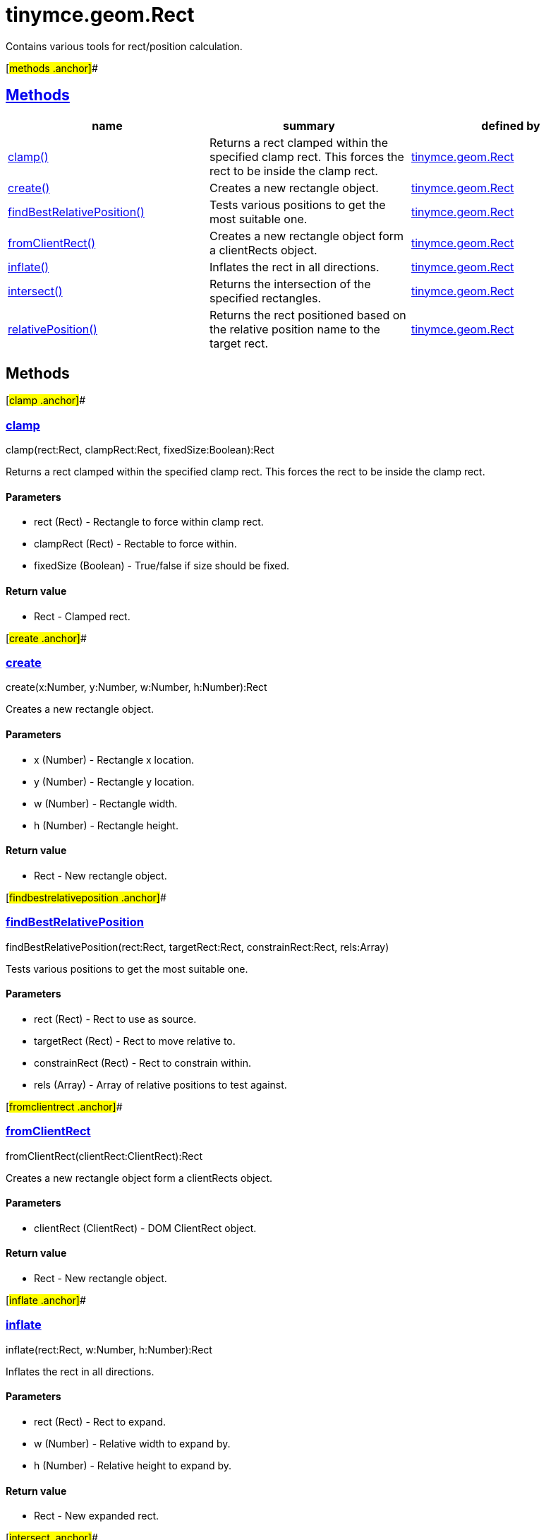 = tinymce.geom.Rect

Contains various tools for rect/position calculation.

[#methods .anchor]##

== link:#methods[Methods]

[cols=",,",options="header",]
|===
|name |summary |defined by
|link:#clamp[clamp()] |Returns a rect clamped within the specified clamp rect. This forces the rect to be inside the clamp rect. |link:/docs-4x/api/tinymce.geom/tinymce.geom.rect[tinymce.geom.Rect]
|link:#create[create()] |Creates a new rectangle object. |link:/docs-4x/api/tinymce.geom/tinymce.geom.rect[tinymce.geom.Rect]
|link:#findbestrelativeposition[findBestRelativePosition()] |Tests various positions to get the most suitable one. |link:/docs-4x/api/tinymce.geom/tinymce.geom.rect[tinymce.geom.Rect]
|link:#fromclientrect[fromClientRect()] |Creates a new rectangle object form a clientRects object. |link:/docs-4x/api/tinymce.geom/tinymce.geom.rect[tinymce.geom.Rect]
|link:#inflate[inflate()] |Inflates the rect in all directions. |link:/docs-4x/api/tinymce.geom/tinymce.geom.rect[tinymce.geom.Rect]
|link:#intersect[intersect()] |Returns the intersection of the specified rectangles. |link:/docs-4x/api/tinymce.geom/tinymce.geom.rect[tinymce.geom.Rect]
|link:#relativeposition[relativePosition()] |Returns the rect positioned based on the relative position name to the target rect. |link:/docs-4x/api/tinymce.geom/tinymce.geom.rect[tinymce.geom.Rect]
|===

== Methods

[#clamp .anchor]##

=== link:#clamp[clamp]

clamp(rect:Rect, clampRect:Rect, fixedSize:Boolean):Rect

Returns a rect clamped within the specified clamp rect. This forces the rect to be inside the clamp rect.

==== Parameters

* [.param-name]#rect# [.param-type]#(Rect)# - Rectangle to force within clamp rect.
* [.param-name]#clampRect# [.param-type]#(Rect)# - Rectable to force within.
* [.param-name]#fixedSize# [.param-type]#(Boolean)# - True/false if size should be fixed.

==== Return value

* [.return-type]#Rect# - Clamped rect.

[#create .anchor]##

=== link:#create[create]

create(x:Number, y:Number, w:Number, h:Number):Rect

Creates a new rectangle object.

==== Parameters

* [.param-name]#x# [.param-type]#(Number)# - Rectangle x location.
* [.param-name]#y# [.param-type]#(Number)# - Rectangle y location.
* [.param-name]#w# [.param-type]#(Number)# - Rectangle width.
* [.param-name]#h# [.param-type]#(Number)# - Rectangle height.

==== Return value

* [.return-type]#Rect# - New rectangle object.

[#findbestrelativeposition .anchor]##

=== link:#findbestrelativeposition[findBestRelativePosition]

findBestRelativePosition(rect:Rect, targetRect:Rect, constrainRect:Rect, rels:Array)

Tests various positions to get the most suitable one.

==== Parameters

* [.param-name]#rect# [.param-type]#(Rect)# - Rect to use as source.
* [.param-name]#targetRect# [.param-type]#(Rect)# - Rect to move relative to.
* [.param-name]#constrainRect# [.param-type]#(Rect)# - Rect to constrain within.
* [.param-name]#rels# [.param-type]#(Array)# - Array of relative positions to test against.

[#fromclientrect .anchor]##

=== link:#fromclientrect[fromClientRect]

fromClientRect(clientRect:ClientRect):Rect

Creates a new rectangle object form a clientRects object.

==== Parameters

* [.param-name]#clientRect# [.param-type]#(ClientRect)# - DOM ClientRect object.

==== Return value

* [.return-type]#Rect# - New rectangle object.

[#inflate .anchor]##

=== link:#inflate[inflate]

inflate(rect:Rect, w:Number, h:Number):Rect

Inflates the rect in all directions.

==== Parameters

* [.param-name]#rect# [.param-type]#(Rect)# - Rect to expand.
* [.param-name]#w# [.param-type]#(Number)# - Relative width to expand by.
* [.param-name]#h# [.param-type]#(Number)# - Relative height to expand by.

==== Return value

* [.return-type]#Rect# - New expanded rect.

[#intersect .anchor]##

=== link:#intersect[intersect]

intersect(rect:Rect, cropRect:Rect):Rect

Returns the intersection of the specified rectangles.

==== Parameters

* [.param-name]#rect# [.param-type]#(Rect)# - The first rectangle to compare.
* [.param-name]#cropRect# [.param-type]#(Rect)# - The second rectangle to compare.

==== Return value

* [.return-type]#Rect# - The intersection of the two rectangles or null if they don't intersect.

[#relativeposition .anchor]##

=== link:#relativeposition[relativePosition]

relativePosition(rect:Rect, targetRect:Rect, rel:String)

Returns the rect positioned based on the relative position name to the target rect.

==== Parameters

* [.param-name]#rect# [.param-type]#(Rect)# - Source rect to modify into a new rect.
* [.param-name]#targetRect# [.param-type]#(Rect)# - Rect to move relative to based on the rel option.
* [.param-name]#rel# [.param-type]#(String)# - Relative position. For example: tr-bl.
